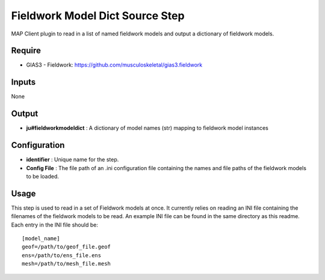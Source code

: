 Fieldwork Model Dict Source Step
================================

MAP Client plugin to read in a list of named fieldwork models and output a dictionary of fieldwork models.

Require
-------

-  GIAS3 - Fieldwork: https://github.com/musculoskeletal/gias3.fieldwork

Inputs
------

None

Output
------

* **ju#fieldworkmodeldict** : A dictionary of model names (str) mapping to fieldwork model instances

Configuration
-------------

*  **identifier** : Unique name for the step.
*  **Config File** : The file path of an .ini configuration file containing the names and file paths of the fieldwork models to be loaded.

Usage
-----
This step is used to read in a set of Fieldwork models at once. It currently relies on reading an INI file containing the filenames of the fieldwork models to be read. An example INI file can be found in the same directory as this readme. Each entry in the INI file should be::

    [model_name]
    geof=/path/to/geof_file.geof
    ens=/path/to/ens_file.ens
    mesh=/path/to/mesh_file.mesh